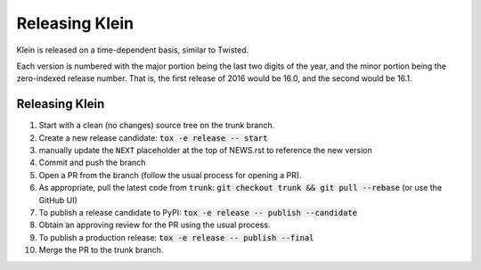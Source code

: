 ===============
Releasing Klein
===============

Klein is released on a time-dependent basis, similar to Twisted.

Each version is numbered with the major portion being the last two digits of the year, and the minor portion being the zero-indexed release number.
That is, the first release of 2016 would be 16.0, and the second would be 16.1.


Releasing Klein
---------------

#. Start with a clean (no changes) source tree on the trunk branch.
#. Create a new release candidate: :code:`tox -e release -- start`
#. manually update the ``NEXT`` placeholder at the top of NEWS.rst to reference
   the new version
#. Commit and push the branch
#. Open a PR from the branch (follow the usual process for opening a PR).
#. As appropriate, pull the latest code from :code:`trunk`: :code:`git checkout
   trunk && git pull --rebase` (or use the GitHub UI)
#. To publish a release candidate to PyPI: :code:`tox -e release -- publish --candidate`
#. Obtain an approving review for the PR using the usual process.
#. To publish a production release: :code:`tox -e release -- publish --final`
#. Merge the PR to the trunk branch.
